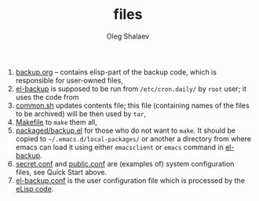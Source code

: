 #+TITLE: files
#+AUTHOR: Oleg Shalaev
#+EMAIL:  oleg@chalaev.com

1. [[file:backup.org][backup.org]] – contains elisp-part of the backup code, which is responsible for user-owned files,
2. [[file:el-backup][el-backup]] is supposed to be run from ~/etc/cron.daily/~  by ~root~ user; it uses the code from
3. [[file:common.sh][common.sh]] updates contents file; this file (containing names of the files to be archived) will be then used by =tar=,
4. [[file:Makefile][Makefile]] to =make= them all,
5. [[file:packaged/backup.el][packaged/backup.el]] for those who do not want to =make=. It should be copied to =~/.emacs.d/local-packages/= or another a directory from where emacs can load it using
   either =emacsclient= or =emacs= command in [[file:el-backup][el-backup]].
6. [[file:secret.conf][secret.conf]] and [[file:public.conf][public.conf]] are (examples of) system configuration files, see Quick Start above.
7. [[file:el-backup.conf][el-backup.conf]] is the user configuration file which is processed by the [[file:packaged/backup.el][eLisp code]].
